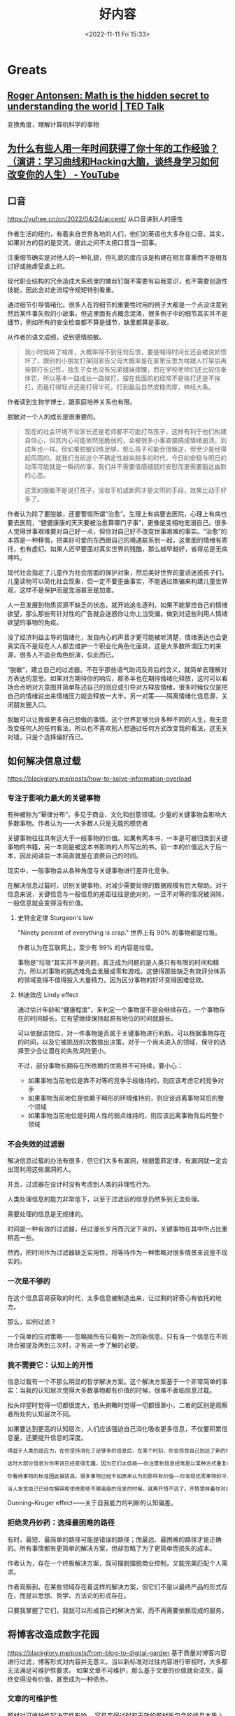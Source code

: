 #+TITLE: 好内容
#+DATE: <2022-11-11 Fri 15:33>
#+TAGS[]: 他山之石

* Greats
** [[https://www.ted.com/talks/roger_antonsen_math_is_the_hidden_secret_to_understanding_the_world?subtitle=en][Roger Antonsen: Math is the hidden secret to understanding the world | TED Talk]]
变换角度，理解计算机科学的事物

** [[https://www.youtube.com/watch?v=Pr4Sw6cYAfU][为什么有些人用一年时间获得了你十年的工作经验？（演讲：学习曲线和Hacking大脑，谈终身学习如何改变你的人生） - YouTube]]
** 口音
https://yufree.cn/cn/2022/04/24/accent/
从口音讲到人的感性

作者生活的纽约，有着来自世界各地的人们，他们的英语也大多存在口音。其实，如果对方的目的是交流，彼此之间不太把口音当一回事。

注重细节确实是对他人的一种礼貌，但礼貌的度应该是构建在相互尊重而不是相互讨好或施虐受虐上的。

现代职业结构的冗余造成大系统里的螺丝钉既不需要有自我意识，也不需要创造性技能，因此会对走流程守规矩特别看重。

通过细节引导情绪化。很多人在将细节的重要性时用的例子大都是一个点没注意到然后某件事失败的小故事。但这里面有点概念混淆，很多例子中的细节其实并不是细节，例如所有的安全检查都不算是细节，缺里都算是事故。

从作者的语文成绩，说到感情脱敏。

#+BEGIN_QUOTE
我小时候摔了喊疼，大概率得不到任何反馈，要是喊得时间长还会被说娇惯坏了，跟别的小朋友打架回家告父母大概率是在家里反思为啥跟人打架后再挨顿打长记性，独生子女也没有兄弟姐妹撑腰，而在学校老师们还比较信奉体罚，所以基本一路成长一路挨打，摆在我面前的经常不是挨打还是不挨打，而是打得轻点还是打得半死，打到最后自然皮糙肉厚，神经大条。
#+END_QUOTE

作者读到生物学博士，跟家庭培养关系也有限。

脱敏对一个人的成长是很重要的。

#+BEGIN_QUOTE
现在的社会环境不论家长还是老师都不可能打骂孩子，这样有利于他们构建自信心，但其内心可能依然是脆弱的，会被很多小事直接搞成情绪崩溃，到成年也一样。但如果脱敏训练足够，那么孩子可能会很叛逆，但至少是经得起风雨的。就我们当前这个不确定性越来越多的时代，今日的安稳与明日的动荡可能就是一瞬间的事，我们并不需要情感细腻的安慰而更需要豁达幽默的心态。

这里的脱敏不是说打孩子，没收手机或断网才是文明的手段，效果比动手好多了。
#+END_QUOTE

作者认为除了要脱敏，还要警惕所谓“治愈”。生理上有病要去医院，心理上有病也要去医院，“健健康康的天天要被治愈算哪门子事”，更像是变相地宠溺自己。很多人觉得世事艰难要对自己好一点，但你对自己好不改变世事艰难的事实。“治愈”的本质是一种移情，把美好可爱的东西跟自己的境遇联系到一起，这里面的情绪有寄托，也有虚幻。如果人迟早要面对真实世界的残酷，那么越早越好，省得总是无病呻吟。

现代社会指定了儿童作为社会层面的保护对象，然后美好世界的童话迷惑孩子们。儿童读物可以简化社会现象，但一定不要歪曲事实，不能通过欺骗来构建儿童世界观，这样不是保护而是宠溺甚至是加害。

人一旦发展到物质资源不缺乏的状态，就开始追名逐利。如果不能掌控自己的情绪欲望，那么那些有针对性的广告就会迷惑你让你上当受骗。做到对这些利用人情绪欲望的事物的免疫。

没了经济利益主导的情绪化，发自内心的声音才更可能被听清楚，情绪表达也会更真实而不是现在人人都去维护一个职业化角色化面具，这是大多数所谓压力的来源，很多人不适合角色扮演，仅此而已。

“脱敏”，建立自己的过滤器。不在乎那些语气助词及背后的含义，就简单去理解对方表达的意思。如果对方期待你的响应，那多半也在期待情绪化释放，这时可以看场合点明对方意图并简单陈述自己的回应或引导对方释放情绪，很多时候仅仅是把自己的情绪说出来情绪压力就会释放一大半。另一对策——隔离情绪化信息源，关闭朋友圈入口。

脱敏可以让我做更多自己想做的事情。这个世界足够允许多种不同的人生，我无意改变任何人的任何看法，所以也不喜欢别人想通过任何方式改变我的看法，这无关对错，只是个选择偏好而已。

** 如何解决信息过载
https://blackglory.me/posts/how-to-solve-information-overload
*** 专注于影响力最大的关键事物
有种被称为”幂律分布“，多见于商业、文化和创意领域。少量的关键事物会影响大多数事物。作者认为——大多数人只是无能的模仿者

关键事物往往具有远大于一般事物的价值。如果有两本书，一本是可被归类到关键事物的书籍，另一本则是被这本书影响的人所写出的书。前一本的价值远大于后一本，因此阅读后一本简直就是在浪费自己的时间。

现实中，一般事物会从各种角度与关键事物进行差异化竞争。

在解决信息过载时，识别关键事物，对减少需要处理的数据规模有巨大帮助。对于信息来说，关键信息与一般信息的差距往往是绝对的，一旦不对等的情况被消除，一般信息就会变得没有价值。
**** 史特金定律 Sturgeon's law
"Ninety percent of everything is crap." 世界上有 90% 的事物都是垃圾。

作者认为在互联网上，至少有 99% 的内容是垃圾。

事物是”垃圾“其实并不是问题，真正成为问题的是人类只有有限的时间和精力。所以对事物的挑选难免会发展成零和游戏，这使得那些缺乏有效评分体系的领域变得不值得投入大量精力，因为区分事物的好坏变得困难低效。
**** 林迪效应 Lindy effect
通过估计年龄和“健康程度”，来判定一个事物是不是会继续存在。一个事物存在的时间越长，它有望继续保持起原有地位的时间就越长。

可以依据该效应，对一件事物是否属于关键事物进行判断。可以根据事物存在的时间，以及它被挑战的次数做出决策。对于一个尚未进入的领域，保守的选择至少会让潜在的失败风险更小。

不过，部分事物长期存在所依赖的优势并不可持续，要小心：

- 如果事物当前地位是靠不对等的竞争手段维持的，则应该考虑它的竞争对手
- 如果事物当前地位是依赖于畸形的环境维持的，则应该远离事物背后的整个领域
- 如果事物当前地位是利用人性的弱点维持的，则应该远离事物背后的整个领域
*** 不会失效的过滤器
解决信息过载的办法有很多，但它们大多有漏洞，根据墨菲定律，有漏洞就一定会出现利用这些漏洞的人。

并且，过滤器在设计时没有考虑到人类的非理性行为。

人类处理信息的能力非常低下，以至于过滤后的信息仍然多到无法处理。

需要处理的信息是无规律的。

时间是一种有效的过滤器，经过漫长岁月而沉淀下来的，关键事物在其中所占比重稍高一些。

然而，把时间作为过滤器缺乏实用性，将等待作为一种策略对很多情景来说是不现实的。
*** 一次是不够的
在这个信息容易获取的时代，太多信息被制造出来，让过剩的好奇心有依托的地方。

那么，如何过滤？

一个简单的应对策略——忽略掉所有只看到一次的新信息。只有当一个信息在不同场合被提及两到三次时，才有进一步了解的必要。
*** 我不需要它：认知上的开悟
信息过载有一个不那么明显的哲学解决方案。这个解决方案基于一个非常简单的事实：当我的认知层次觉得大多数事物都有价值的时候，很难不面临信息过载。

抬头仰望时觉得一切都很庞大，低头俯瞰时觉得一切都很渺小，二者的区别是观察者所处的认知层次不同。

如果要达到更高的认知层次，人们应该强迫自己消化吸收更多信息，不仅要积累信息量，还要提升信息的深度。

#+BEGIN_SRC txt
得益于人类的适应力，在你坚持消化了足够多的信息后，在某个时刻，你会惊觉自己到达了新的境界：你掌握了一套与个人期望高度吻合的模式匹配策略——在大量消化信息的过程中，大脑训练出了一种高效率的信息过滤器。你能比以往更轻松地解构和重构信息，常常能用直觉去补足信息量不足的部分。你能闻到信息的坏味道，意识到信息背后的问题，事件之后的发展经常会验证你的预测。

这时大部分信息对你来说已经变得无趣，因为它们太低级——你注意到信息经常是以某种方式重复的，你对信息已经熟悉到可以很快发现这些重复，然后把它们视作噪音加以排除。

你看待事物的标准因此被拔高，很多事物已经不如原来认为的那样有价值——你发现优秀事物的平凡一面，而平凡的事物比过去看起来更糟——这时候一些真正优秀的事物开始脱颖而出，而以前你从未发现它们竟然有如此高的价值。

当人发觉自己已经在摒弃和拒绝那些不够高级的信息的时候，就离开悟不远了。开悟意味着你对自己熟悉的诸多事物的了解已经深刻到足以用哲学和理性的方法将其扩展到其他事物上，这需要庞大的知识储备和大量的思考。你会发现事物的价值都有待被重新判断，它们的价值往往会开始减少，有些会归零，甚至只剩下负面价值。你很可能会注意到真正有价值的东西总是存在着一些共性，于是判断事物是不是真正有价值也变得越来越容易。对抵达这一境界的人来说，信息过载只是过去式，因为有价值的信息其实是很少的。
#+END_SRC

Dunning–Kruger effect——关于自我能力的判断的认知偏差。
*** 拒绝灵丹妙药：选择最困难的路径
有时，最短、最简单的路径可能是错误的路径；而最远、最困难的路径才是正确的。所有事情都有更简单的解决方案，但却忽略了为了更简单而损失的成本。

作者认为，存在一个终极解决方案，既可摆脱摆脱商业控制，又能完美匹配个人需求。

作者观察到，在某些领域存在着这样的解决方案，但它们不是以最终产品的形式存在，而是以思想、哲学、方法论的形式存在。

只要我掌握了它们，我就可以形成自己的解决方案，而不再需要依赖现成的服务。
** 将博客改造成数字花园
https://blackglory.me/posts/from-blog-to-digital-garden
基于质量对博客内容进行过滤，博客形式对内容并无意义。当以新标准对过往内容进行审视时，大多都无法满足可维护性要求。
如果文章不可维护，那么基于文章的价值就会流失，最终变得没有价值，甚至成为一种债务。
*** 文章的可维护性
题材对可维护性起决定性影响。
容易变得过时和无效的题材所包含的信息本质上更像是对其关联事物的一种端到端测试。信息与具体事物之间的关联性往往十分脆弱。
受限于文章篇幅，篇幅越长越难以维护。
维持良好的文章结构很难，文章本质上属于树形结构，树形结构在处理分类问题时很不堪用。
作者在实践中遇到的不可维护的例子：
一节内容的主题与其他节交叉，修改到最后，节与节之间的耦合部分越来越多。导致修改某处，另一处的内容就需要变动。可维护性会变得很差。
如果需要维持良好的文章结构，就要停止过度照顾读者的感受。参考手册往往是很难读的东西，读到一半，可能会需要跳转到其他部分，以获取必要的前置知识，但参考手册的结构通常都组织得不错。
模式代表着“形式”，“框架”，或者“。
人们潜意识里对文章的理解还处于纸质印刷时期，文章已经发布就很难修改，即便修改也不过是小幅度。
但这种内容创作模式不属于数字时代。
数字时代的信息足够失控，这个时代一天产出的信息量比人类进入数字时代以前的信息的总和还要多。
巨量的信息被存储人们见不到的地方，只有机器阅读。人们在不断地接受新信息。
作者提及“可维护性”会随着时间而日渐消失，因此博客日渐衰微，转向数字花园才是关键。
**** 关键发问：文章是展示笔记最合适的选择吗？
作者说：很多写了多年博客的博主其实不是在写文章，而是以写文章的形式写笔记。
作者对笔记的要求很高，而博客文章并不适合作为写笔记和公开笔记的最佳方式。
作者对笔记的三点要求：
1. 笔记内容要足够内聚，同一主题的内容应尽量聚集在一起，而不是被拆分成多个页面
2. 笔记更适合以大纲视图，而不是文章视图呈现；文章视图的层级结构不够明显，缺乏导航价值
3. 作者不认为 Markdown 是一种适合用来做笔记的格式：Markdown 天然缺乏层级结构。作者的笔记是在 Emacs 里编写的 Org-mode 文档
大多数人无法脱离文章这一形式的根本原因在于缺乏脱离它的能力，因为：
1. 市面上绝大多数博客程序都是面向文章设计的，展示文章以外的结构化内容很难
2. 缺乏一个足够简单流行的大纲文档格式和编辑器：Org-mode + Emacs 的高难度组合劝退了太多人
*** 从博客到数字花园
数字花园的概念会作者重提，他以为数字花园的重点在于重新审视内容创作的流程，将创作比喻为园艺，从而解开来自博客时代的桎梏。
数字花园类网站的大致特征：
- 文章的排列排序是任意的，文章可能不显示发表和更新日期
- 文章没有“草稿”和“已发布”的分别，只通过“内容的成熟度”来描述文章
- 创建新内容不重要，对已有内容的“修剪”和“浇灌”才是
- 不对文章列表分页
*** 作者基于数字花园的改进
- 日期不重要

  对有可维护性的文章而言，文章的发布日期和更新日期都不重要，因为它应该是长期有效的，思考不应因时间而褪色，读者也不需要理解文章的写作背景。根据极简主义的观点，既然它并非必要，就应该舍弃
- 分类和标签引发混乱：停止使用分类和标签，迫使作者将内容的规模维持在无需分类和标签就能管理的程度
- 评论框不是必需品

过去的经历使我意识到缺乏评论框不会阻碍那些真正想要交流的人：如果真的有必要，即使在没有评论框的情况下，这些人也能通过各种方式向我发送信息，这本身是非常奇妙的。我相信那些肯付出更多努力去传达信息的人，所传达的信息相比之下会更有价值。因此我能够心安理得地将没有评论框这件事，作为用户生成内容的过滤器来使用。
- CC 协议没有现实意义
- 退出其他平台
- 内容成熟度的表示方法
- 在一个页面列出所有条目
- 个人知识管理方案公开

  笔记：是以大纲视图呈现的 Org-Mode 格式
  涉及技术细节的文章是最缺乏维护性的那类题材，技术很适合笔记形式，因为笔记对文本完成度的要求比文章低得多：写笔记时，我不需要在意文体和结构，不需要斟酌用词，一切都是以方便使用和理解为目标编写的。笔记能随着使用而逐步更新完善，也可以轻易舍弃。
- 一切都是纯文本
- 保存即发布
